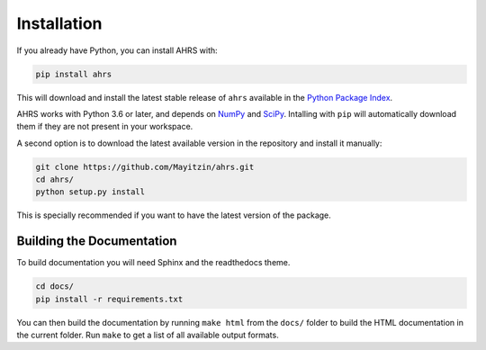 Installation
============

If you already have Python, you can install AHRS with:

.. code-block:: console

    pip install ahrs

This will download and install the latest stable release of ``ahrs`` available
in the `Python Package Index <https://pypi.org/>`_.

AHRS works with Python 3.6 or later, and depends on `NumPy <https://numpy.org/>`_
and `SciPy <https://www.scipy.org/>`_. Intalling with ``pip`` will automatically
download them if they are not present in your workspace.

A second option is to download the latest available version in the repository
and install it manually:

.. code-block:: console

    git clone https://github.com/Mayitzin/ahrs.git
    cd ahrs/
    python setup.py install

This is specially recommended if you want to have the latest version of the
package.

Building the Documentation
--------------------------

To build documentation you will need Sphinx and the readthedocs theme.

.. code-block:: console

    cd docs/
    pip install -r requirements.txt

You can then build the documentation by running ``make html`` from the
``docs/`` folder to build the HTML documentation in the current folder. Run
``make`` to get a list of all available output formats.
